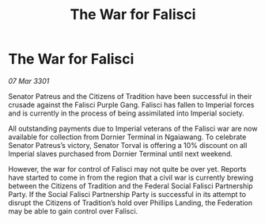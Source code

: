 :PROPERTIES:
:ID:       4b19f983-58c0-4a16-978b-c11b4132074b
:END:
#+title: The War for Falisci
#+filetags: :galnet:

* The War for Falisci

/07 Mar 3301/

Senator Patreus and the Citizens of Tradition have been successful in their crusade against the Falisci Purple Gang. Falisci has fallen to Imperial forces and is currently in the process of being assimilated into Imperial society.  

All outstanding payments due to Imperial veterans of the Falisci war are now available for collection from Dornier Terminal in Ngaiawang. To celebrate Senator Patreus’s victory, Senator Torval is offering a 10% discount on all Imperial slaves purchased from Dornier Terminal until next weekend.  

However, the war for control of Falisci may not quite be over yet. Reports have started to come in from the region that a civil war is currently brewing between the Citizens of Tradition and the Federal Social Falisci Partnership Party. If the Social Falisci Partnership Party is successful in its attempt to disrupt the Citizens of Tradition’s hold over Phillips Landing, the Federation may be able to gain control over Falisci.
